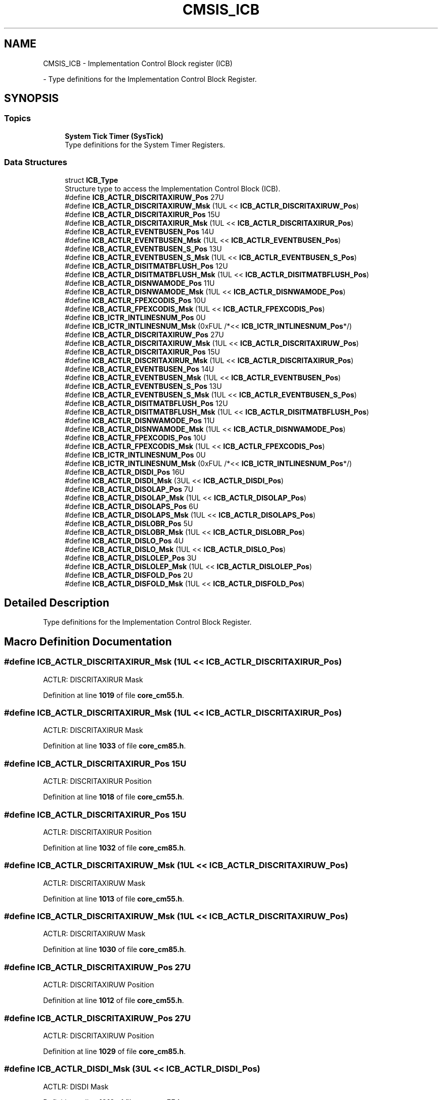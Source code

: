 .TH "CMSIS_ICB" 3 "Version JSTDRVF4" "Joystick Driver" \" -*- nroff -*-
.ad l
.nh
.SH NAME
CMSIS_ICB \- Implementation Control Block register (ICB)
.PP
 \- Type definitions for the Implementation Control Block Register\&.  

.SH SYNOPSIS
.br
.PP
.SS "Topics"

.in +1c
.ti -1c
.RI "\fBSystem Tick Timer (SysTick)\fP"
.br
.RI "Type definitions for the System Timer Registers\&. "
.in -1c
.SS "Data Structures"

.in +1c
.ti -1c
.RI "struct \fBICB_Type\fP"
.br
.RI "Structure type to access the Implementation Control Block (ICB)\&. "
.in -1c
.in +1c
.ti -1c
.RI "#define \fBICB_ACTLR_DISCRITAXIRUW_Pos\fP   27U"
.br
.ti -1c
.RI "#define \fBICB_ACTLR_DISCRITAXIRUW_Msk\fP   (1UL << \fBICB_ACTLR_DISCRITAXIRUW_Pos\fP)"
.br
.ti -1c
.RI "#define \fBICB_ACTLR_DISCRITAXIRUR_Pos\fP   15U"
.br
.ti -1c
.RI "#define \fBICB_ACTLR_DISCRITAXIRUR_Msk\fP   (1UL << \fBICB_ACTLR_DISCRITAXIRUR_Pos\fP)"
.br
.ti -1c
.RI "#define \fBICB_ACTLR_EVENTBUSEN_Pos\fP   14U"
.br
.ti -1c
.RI "#define \fBICB_ACTLR_EVENTBUSEN_Msk\fP   (1UL << \fBICB_ACTLR_EVENTBUSEN_Pos\fP)"
.br
.ti -1c
.RI "#define \fBICB_ACTLR_EVENTBUSEN_S_Pos\fP   13U"
.br
.ti -1c
.RI "#define \fBICB_ACTLR_EVENTBUSEN_S_Msk\fP   (1UL << \fBICB_ACTLR_EVENTBUSEN_S_Pos\fP)"
.br
.ti -1c
.RI "#define \fBICB_ACTLR_DISITMATBFLUSH_Pos\fP   12U"
.br
.ti -1c
.RI "#define \fBICB_ACTLR_DISITMATBFLUSH_Msk\fP   (1UL << \fBICB_ACTLR_DISITMATBFLUSH_Pos\fP)"
.br
.ti -1c
.RI "#define \fBICB_ACTLR_DISNWAMODE_Pos\fP   11U"
.br
.ti -1c
.RI "#define \fBICB_ACTLR_DISNWAMODE_Msk\fP   (1UL << \fBICB_ACTLR_DISNWAMODE_Pos\fP)"
.br
.ti -1c
.RI "#define \fBICB_ACTLR_FPEXCODIS_Pos\fP   10U"
.br
.ti -1c
.RI "#define \fBICB_ACTLR_FPEXCODIS_Msk\fP   (1UL << \fBICB_ACTLR_FPEXCODIS_Pos\fP)"
.br
.ti -1c
.RI "#define \fBICB_ICTR_INTLINESNUM_Pos\fP   0U"
.br
.ti -1c
.RI "#define \fBICB_ICTR_INTLINESNUM_Msk\fP   (0xFUL /*<< \fBICB_ICTR_INTLINESNUM_Pos\fP*/)"
.br
.ti -1c
.RI "#define \fBICB_ACTLR_DISCRITAXIRUW_Pos\fP   27U"
.br
.ti -1c
.RI "#define \fBICB_ACTLR_DISCRITAXIRUW_Msk\fP   (1UL << \fBICB_ACTLR_DISCRITAXIRUW_Pos\fP)"
.br
.ti -1c
.RI "#define \fBICB_ACTLR_DISCRITAXIRUR_Pos\fP   15U"
.br
.ti -1c
.RI "#define \fBICB_ACTLR_DISCRITAXIRUR_Msk\fP   (1UL << \fBICB_ACTLR_DISCRITAXIRUR_Pos\fP)"
.br
.ti -1c
.RI "#define \fBICB_ACTLR_EVENTBUSEN_Pos\fP   14U"
.br
.ti -1c
.RI "#define \fBICB_ACTLR_EVENTBUSEN_Msk\fP   (1UL << \fBICB_ACTLR_EVENTBUSEN_Pos\fP)"
.br
.ti -1c
.RI "#define \fBICB_ACTLR_EVENTBUSEN_S_Pos\fP   13U"
.br
.ti -1c
.RI "#define \fBICB_ACTLR_EVENTBUSEN_S_Msk\fP   (1UL << \fBICB_ACTLR_EVENTBUSEN_S_Pos\fP)"
.br
.ti -1c
.RI "#define \fBICB_ACTLR_DISITMATBFLUSH_Pos\fP   12U"
.br
.ti -1c
.RI "#define \fBICB_ACTLR_DISITMATBFLUSH_Msk\fP   (1UL << \fBICB_ACTLR_DISITMATBFLUSH_Pos\fP)"
.br
.ti -1c
.RI "#define \fBICB_ACTLR_DISNWAMODE_Pos\fP   11U"
.br
.ti -1c
.RI "#define \fBICB_ACTLR_DISNWAMODE_Msk\fP   (1UL << \fBICB_ACTLR_DISNWAMODE_Pos\fP)"
.br
.ti -1c
.RI "#define \fBICB_ACTLR_FPEXCODIS_Pos\fP   10U"
.br
.ti -1c
.RI "#define \fBICB_ACTLR_FPEXCODIS_Msk\fP   (1UL << \fBICB_ACTLR_FPEXCODIS_Pos\fP)"
.br
.ti -1c
.RI "#define \fBICB_ICTR_INTLINESNUM_Pos\fP   0U"
.br
.ti -1c
.RI "#define \fBICB_ICTR_INTLINESNUM_Msk\fP   (0xFUL /*<< \fBICB_ICTR_INTLINESNUM_Pos\fP*/)"
.br
.in -1c
.in +1c
.ti -1c
.RI "#define \fBICB_ACTLR_DISDI_Pos\fP   16U"
.br
.ti -1c
.RI "#define \fBICB_ACTLR_DISDI_Msk\fP   (3UL << \fBICB_ACTLR_DISDI_Pos\fP)"
.br
.ti -1c
.RI "#define \fBICB_ACTLR_DISOLAP_Pos\fP   7U"
.br
.ti -1c
.RI "#define \fBICB_ACTLR_DISOLAP_Msk\fP   (1UL << \fBICB_ACTLR_DISOLAP_Pos\fP)"
.br
.ti -1c
.RI "#define \fBICB_ACTLR_DISOLAPS_Pos\fP   6U"
.br
.ti -1c
.RI "#define \fBICB_ACTLR_DISOLAPS_Msk\fP   (1UL << \fBICB_ACTLR_DISOLAPS_Pos\fP)"
.br
.ti -1c
.RI "#define \fBICB_ACTLR_DISLOBR_Pos\fP   5U"
.br
.ti -1c
.RI "#define \fBICB_ACTLR_DISLOBR_Msk\fP   (1UL << \fBICB_ACTLR_DISLOBR_Pos\fP)"
.br
.ti -1c
.RI "#define \fBICB_ACTLR_DISLO_Pos\fP   4U"
.br
.ti -1c
.RI "#define \fBICB_ACTLR_DISLO_Msk\fP   (1UL << \fBICB_ACTLR_DISLO_Pos\fP)"
.br
.ti -1c
.RI "#define \fBICB_ACTLR_DISLOLEP_Pos\fP   3U"
.br
.ti -1c
.RI "#define \fBICB_ACTLR_DISLOLEP_Msk\fP   (1UL << \fBICB_ACTLR_DISLOLEP_Pos\fP)"
.br
.ti -1c
.RI "#define \fBICB_ACTLR_DISFOLD_Pos\fP   2U"
.br
.ti -1c
.RI "#define \fBICB_ACTLR_DISFOLD_Msk\fP   (1UL << \fBICB_ACTLR_DISFOLD_Pos\fP)"
.br
.in -1c
.SH "Detailed Description"
.PP 
Type definitions for the Implementation Control Block Register\&. 


.SH "Macro Definition Documentation"
.PP 
.SS "#define ICB_ACTLR_DISCRITAXIRUR_Msk   (1UL << \fBICB_ACTLR_DISCRITAXIRUR_Pos\fP)"
ACTLR: DISCRITAXIRUR Mask 
.PP
Definition at line \fB1019\fP of file \fBcore_cm55\&.h\fP\&.
.SS "#define ICB_ACTLR_DISCRITAXIRUR_Msk   (1UL << \fBICB_ACTLR_DISCRITAXIRUR_Pos\fP)"
ACTLR: DISCRITAXIRUR Mask 
.PP
Definition at line \fB1033\fP of file \fBcore_cm85\&.h\fP\&.
.SS "#define ICB_ACTLR_DISCRITAXIRUR_Pos   15U"
ACTLR: DISCRITAXIRUR Position 
.PP
Definition at line \fB1018\fP of file \fBcore_cm55\&.h\fP\&.
.SS "#define ICB_ACTLR_DISCRITAXIRUR_Pos   15U"
ACTLR: DISCRITAXIRUR Position 
.PP
Definition at line \fB1032\fP of file \fBcore_cm85\&.h\fP\&.
.SS "#define ICB_ACTLR_DISCRITAXIRUW_Msk   (1UL << \fBICB_ACTLR_DISCRITAXIRUW_Pos\fP)"
ACTLR: DISCRITAXIRUW Mask 
.PP
Definition at line \fB1013\fP of file \fBcore_cm55\&.h\fP\&.
.SS "#define ICB_ACTLR_DISCRITAXIRUW_Msk   (1UL << \fBICB_ACTLR_DISCRITAXIRUW_Pos\fP)"
ACTLR: DISCRITAXIRUW Mask 
.PP
Definition at line \fB1030\fP of file \fBcore_cm85\&.h\fP\&.
.SS "#define ICB_ACTLR_DISCRITAXIRUW_Pos   27U"
ACTLR: DISCRITAXIRUW Position 
.PP
Definition at line \fB1012\fP of file \fBcore_cm55\&.h\fP\&.
.SS "#define ICB_ACTLR_DISCRITAXIRUW_Pos   27U"
ACTLR: DISCRITAXIRUW Position 
.PP
Definition at line \fB1029\fP of file \fBcore_cm85\&.h\fP\&.
.SS "#define ICB_ACTLR_DISDI_Msk   (3UL << \fBICB_ACTLR_DISDI_Pos\fP)"
ACTLR: DISDI Mask 
.PP
Definition at line \fB1016\fP of file \fBcore_cm55\&.h\fP\&.
.SS "#define ICB_ACTLR_DISDI_Pos   16U"
ACTLR: DISDI Position 
.PP
Definition at line \fB1015\fP of file \fBcore_cm55\&.h\fP\&.
.SS "#define ICB_ACTLR_DISFOLD_Msk   (1UL << \fBICB_ACTLR_DISFOLD_Pos\fP)"
ACTLR: DISFOLD Mask 
.PP
Definition at line \fB1052\fP of file \fBcore_cm55\&.h\fP\&.
.SS "#define ICB_ACTLR_DISFOLD_Pos   2U"
ACTLR: DISFOLD Position 
.PP
Definition at line \fB1051\fP of file \fBcore_cm55\&.h\fP\&.
.SS "#define ICB_ACTLR_DISITMATBFLUSH_Msk   (1UL << \fBICB_ACTLR_DISITMATBFLUSH_Pos\fP)"
ACTLR: DISITMATBFLUSH Mask 
.PP
Definition at line \fB1028\fP of file \fBcore_cm55\&.h\fP\&.
.SS "#define ICB_ACTLR_DISITMATBFLUSH_Msk   (1UL << \fBICB_ACTLR_DISITMATBFLUSH_Pos\fP)"
ACTLR: DISITMATBFLUSH Mask 
.PP
Definition at line \fB1042\fP of file \fBcore_cm85\&.h\fP\&.
.SS "#define ICB_ACTLR_DISITMATBFLUSH_Pos   12U"
ACTLR: DISITMATBFLUSH Position 
.PP
Definition at line \fB1027\fP of file \fBcore_cm55\&.h\fP\&.
.SS "#define ICB_ACTLR_DISITMATBFLUSH_Pos   12U"
ACTLR: DISITMATBFLUSH Position 
.PP
Definition at line \fB1041\fP of file \fBcore_cm85\&.h\fP\&.
.SS "#define ICB_ACTLR_DISLO_Msk   (1UL << \fBICB_ACTLR_DISLO_Pos\fP)"
ACTLR: DISLO Mask 
.PP
Definition at line \fB1046\fP of file \fBcore_cm55\&.h\fP\&.
.SS "#define ICB_ACTLR_DISLO_Pos   4U"
ACTLR: DISLO Position 
.PP
Definition at line \fB1045\fP of file \fBcore_cm55\&.h\fP\&.
.SS "#define ICB_ACTLR_DISLOBR_Msk   (1UL << \fBICB_ACTLR_DISLOBR_Pos\fP)"
ACTLR: DISLOBR Mask 
.PP
Definition at line \fB1043\fP of file \fBcore_cm55\&.h\fP\&.
.SS "#define ICB_ACTLR_DISLOBR_Pos   5U"
ACTLR: DISLOBR Position 
.PP
Definition at line \fB1042\fP of file \fBcore_cm55\&.h\fP\&.
.SS "#define ICB_ACTLR_DISLOLEP_Msk   (1UL << \fBICB_ACTLR_DISLOLEP_Pos\fP)"
ACTLR: DISLOLEP Mask 
.PP
Definition at line \fB1049\fP of file \fBcore_cm55\&.h\fP\&.
.SS "#define ICB_ACTLR_DISLOLEP_Pos   3U"
ACTLR: DISLOLEP Position 
.PP
Definition at line \fB1048\fP of file \fBcore_cm55\&.h\fP\&.
.SS "#define ICB_ACTLR_DISNWAMODE_Msk   (1UL << \fBICB_ACTLR_DISNWAMODE_Pos\fP)"
ACTLR: DISNWAMODE Mask 
.PP
Definition at line \fB1031\fP of file \fBcore_cm55\&.h\fP\&.
.SS "#define ICB_ACTLR_DISNWAMODE_Msk   (1UL << \fBICB_ACTLR_DISNWAMODE_Pos\fP)"
ACTLR: DISNWAMODE Mask 
.PP
Definition at line \fB1045\fP of file \fBcore_cm85\&.h\fP\&.
.SS "#define ICB_ACTLR_DISNWAMODE_Pos   11U"
ACTLR: DISNWAMODE Position 
.PP
Definition at line \fB1030\fP of file \fBcore_cm55\&.h\fP\&.
.SS "#define ICB_ACTLR_DISNWAMODE_Pos   11U"
ACTLR: DISNWAMODE Position 
.PP
Definition at line \fB1044\fP of file \fBcore_cm85\&.h\fP\&.
.SS "#define ICB_ACTLR_DISOLAP_Msk   (1UL << \fBICB_ACTLR_DISOLAP_Pos\fP)"
ACTLR: DISOLAP Mask 
.PP
Definition at line \fB1037\fP of file \fBcore_cm55\&.h\fP\&.
.SS "#define ICB_ACTLR_DISOLAP_Pos   7U"
ACTLR: DISOLAP Position 
.PP
Definition at line \fB1036\fP of file \fBcore_cm55\&.h\fP\&.
.SS "#define ICB_ACTLR_DISOLAPS_Msk   (1UL << \fBICB_ACTLR_DISOLAPS_Pos\fP)"
ACTLR: DISOLAPS Mask 
.PP
Definition at line \fB1040\fP of file \fBcore_cm55\&.h\fP\&.
.SS "#define ICB_ACTLR_DISOLAPS_Pos   6U"
ACTLR: DISOLAPS Position 
.PP
Definition at line \fB1039\fP of file \fBcore_cm55\&.h\fP\&.
.SS "#define ICB_ACTLR_EVENTBUSEN_Msk   (1UL << \fBICB_ACTLR_EVENTBUSEN_Pos\fP)"
ACTLR: EVENTBUSEN Mask 
.PP
Definition at line \fB1022\fP of file \fBcore_cm55\&.h\fP\&.
.SS "#define ICB_ACTLR_EVENTBUSEN_Msk   (1UL << \fBICB_ACTLR_EVENTBUSEN_Pos\fP)"
ACTLR: EVENTBUSEN Mask 
.PP
Definition at line \fB1036\fP of file \fBcore_cm85\&.h\fP\&.
.SS "#define ICB_ACTLR_EVENTBUSEN_Pos   14U"
ACTLR: EVENTBUSEN Position 
.PP
Definition at line \fB1021\fP of file \fBcore_cm55\&.h\fP\&.
.SS "#define ICB_ACTLR_EVENTBUSEN_Pos   14U"
ACTLR: EVENTBUSEN Position 
.PP
Definition at line \fB1035\fP of file \fBcore_cm85\&.h\fP\&.
.SS "#define ICB_ACTLR_EVENTBUSEN_S_Msk   (1UL << \fBICB_ACTLR_EVENTBUSEN_S_Pos\fP)"
ACTLR: EVENTBUSEN_S Mask 
.PP
Definition at line \fB1025\fP of file \fBcore_cm55\&.h\fP\&.
.SS "#define ICB_ACTLR_EVENTBUSEN_S_Msk   (1UL << \fBICB_ACTLR_EVENTBUSEN_S_Pos\fP)"
ACTLR: EVENTBUSEN_S Mask 
.PP
Definition at line \fB1039\fP of file \fBcore_cm85\&.h\fP\&.
.SS "#define ICB_ACTLR_EVENTBUSEN_S_Pos   13U"
ACTLR: EVENTBUSEN_S Position 
.PP
Definition at line \fB1024\fP of file \fBcore_cm55\&.h\fP\&.
.SS "#define ICB_ACTLR_EVENTBUSEN_S_Pos   13U"
ACTLR: EVENTBUSEN_S Position 
.PP
Definition at line \fB1038\fP of file \fBcore_cm85\&.h\fP\&.
.SS "#define ICB_ACTLR_FPEXCODIS_Msk   (1UL << \fBICB_ACTLR_FPEXCODIS_Pos\fP)"
ACTLR: FPEXCODIS Mask 
.PP
Definition at line \fB1034\fP of file \fBcore_cm55\&.h\fP\&.
.SS "#define ICB_ACTLR_FPEXCODIS_Msk   (1UL << \fBICB_ACTLR_FPEXCODIS_Pos\fP)"
ACTLR: FPEXCODIS Mask 
.PP
Definition at line \fB1048\fP of file \fBcore_cm85\&.h\fP\&.
.SS "#define ICB_ACTLR_FPEXCODIS_Pos   10U"
ACTLR: FPEXCODIS Position 
.PP
Definition at line \fB1033\fP of file \fBcore_cm55\&.h\fP\&.
.SS "#define ICB_ACTLR_FPEXCODIS_Pos   10U"
ACTLR: FPEXCODIS Position 
.PP
Definition at line \fB1047\fP of file \fBcore_cm85\&.h\fP\&.
.SS "#define ICB_ICTR_INTLINESNUM_Msk   (0xFUL /*<< \fBICB_ICTR_INTLINESNUM_Pos\fP*/)"
ICTR: INTLINESNUM Mask 
.PP
Definition at line \fB1056\fP of file \fBcore_cm55\&.h\fP\&.
.SS "#define ICB_ICTR_INTLINESNUM_Msk   (0xFUL /*<< \fBICB_ICTR_INTLINESNUM_Pos\fP*/)"
ICTR: INTLINESNUM Mask 
.PP
Definition at line \fB1052\fP of file \fBcore_cm85\&.h\fP\&.
.SS "#define ICB_ICTR_INTLINESNUM_Pos   0U"
ICTR: INTLINESNUM Position 
.PP
Definition at line \fB1055\fP of file \fBcore_cm55\&.h\fP\&.
.SS "#define ICB_ICTR_INTLINESNUM_Pos   0U"
ICTR: INTLINESNUM Position 
.PP
Definition at line \fB1051\fP of file \fBcore_cm85\&.h\fP\&.
.SH "Author"
.PP 
Generated automatically by Doxygen for Joystick Driver from the source code\&.
